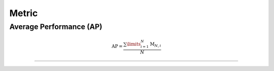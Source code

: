 Metric
==================


Average Performance (AP)
-----

.. math:: \mathrm{AP}=\frac{\sum\limits_{i=1}^{N}\mathrm{\mathrm{M}}_{N,i}}{N}



--------------------


.. Average Forgetting (AF)
.. -----

.. .. math::

..     AF=\frac{\sum^{N-1}_{i=1}(\mathrm{\mathbf{M}}_{N,i}-\mathrm{\mathbf{M}}_{i,i})}{N-1}



.. --------------------


.. `Intransigence <https://www.naver.com>`_ (INT)
.. -----

.. .. math::

..     \mathbf{INT}=\frac{\sum\limits_{i=1}^{N}(\mathrm{\mathbf{M}}^{\text{Joint}}_{i, i} - \mathrm{\mathbf{M}}_{i, i})}{N}



.. --------------------

.. `Forward Transfer <https://www.naver.com>`_ (FWT)
.. -----

.. .. math::

..     \mathbf{FWT}=\frac{\sum\limits^{N}_{i=2}(\mathrm{\mathbf{M}}_{i-1,i}-r_i)}{N-1}


.. --------------------